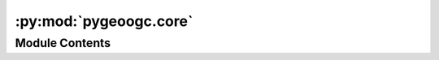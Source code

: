 :py:mod:`pygeoogc.core`
=======================

.. py:module:: pygeoogc.core

.. autoapi-nested-parse::

   Base classes and function for REST, WMS, and WMF services.



Module Contents
---------------

.. py:class:: ArcGISRESTfulBase(base_url, layer = None, outformat = 'geojson', outfields = '*', crs = DEF_CRS, max_workers = 1, verbose = False, disable_retry = False, expire_after = EXPIRE, disable_caching = False)

   Access to an ArcGIS REST service.

   :Parameters: * **base_url** (:class:`str`, *optional*) -- The ArcGIS RESTful service url. The URL must either include a layer number
                  after the last ``/`` in the url or the target layer must be passed as an
                  argument.
                * **layer** (:class:`int`, *optional*) -- Target layer number, defaults to None. If None layer number must be
                  included as after the last ``/`` in ``base_url``.
                * **outformat** (:class:`str`, *optional*) -- One of the output formats offered by the selected layer. If not correct
                  a list of available formats is shown, defaults to ``geojson``.
                  It defaults to ``esriSpatialRelIntersects``.
                * **outfields** (:class:`str` or :class:`list`) -- The output fields to be requested. Setting ``*`` as outfields requests
                  all the available fields which is the default setting.
                * **crs** (:class:`str`, *optional*) -- The spatial reference of the output data, defaults to EPSG:4326
                * **max_workers** (:class:`int`, *optional*) -- Max number of simultaneous requests, default to 2. Note
                  that some services might face issues when several requests are sent
                  simultaneously and will return the requests partially. It's recommended
                  to avoid using too many workers unless you are certain the web service
                  can handle it.
                * **verbose** (:class:`bool`, *optional*) -- If True, prints information about the requests and responses,
                  defaults to False.
                * **disable_retry** (:class:`bool`, *optional*) -- If ``True`` in case there are any failed queries, no retrying attempts
                  is done and object IDs of the failed requests is saved to a text file
                  which its path can be accessed via ``self.failed_path``.
                * **expire_after** (:class:`int`, *optional*) -- Expiration time for response caching in seconds, defaults to -1 (never expire).
                * **disable_caching** (:class:`bool`, *optional*) -- If ``True``, disable caching requests, defaults to False.

   .. py:method:: esri_query(self, geom, geo_crs = DEF_CRS)

      Generate geometry queries based on ESRI template.


   .. py:method:: get_features(self, featureids, return_m = False, return_geom = True)

      Get features based on the feature IDs.

      :Parameters: * **featureids** (:class:`list`) -- List of feature IDs.
                   * **return_m** (:class:`bool`, *optional*) -- Whether to activate the Return M (measure) in the request,
                     defaults to ``False``.
                   * **return_geom** (:class:`bool`, *optional*) -- Whether to return the geometry of the feature, defaults to ``True``.

      :returns: :class:`dict` -- (Geo)json response from the web service.


   .. py:method:: get_response(self, url, payloads, method = 'GET')

      Send payload and get the response.


   .. py:method:: initialize_service(self)

      Initialize the RESTFul service.


   .. py:method:: partition_oids(self, oids)

      Partition feature IDs based on ``self.max_nrecords``.


   .. py:method:: retry_failed_requests(self)

      Retry failed requests.



.. py:class:: RESTValidator(__pydantic_self__, **data)



   Validate ArcGISRESTful inputs.

   :Parameters: * **base_url** (:class:`str`, *optional*) -- The ArcGIS RESTful service url. The URL must either include a layer number
                  after the last ``/`` in the url or the target layer must be passed as an argument.
                * **layer** (:class:`int`, *optional*) -- Target layer number, defaults to None. If None layer number must be included as after
                  the last ``/`` in ``base_url``.
                * **outformat** (:class:`str`, *optional*) -- One of the output formats offered by the selected layer. If not correct
                  a list of available formats is shown, defaults to ``geojson``.
                * **outfields** (:class:`str` or :class:`list`) -- The output fields to be requested. Setting ``*`` as outfields requests
                  all the available fields which is the default setting.
                * **crs** (:class:`str`, *optional*) -- The spatial reference of the output data, defaults to EPSG:4326
                * **max_workers** (:class:`int`, *optional*) -- Max number of simultaneous requests, default to 2. Note
                  that some services might face issues when several requests are sent
                  simultaneously and will return the requests partially. It's recommended
                  to avoid using too many workers unless you are certain the web service
                  can handle it.
                * **verbose** (:class:`bool`, *optional*) -- If True, prints information about the requests and responses,
                  defaults to False.
                * **disable_retry** (:class:`bool`, *optional*) -- If ``True`` in case there are any failed queries, no retrying attempts
                  is done and object IDs of the failed requests is saved to a text file
                  which its path can be accessed via ``self.failed_path``.
                * **expire_after** (:class:`int`, *optional*) -- Expiration time for response caching in seconds, defaults to -1 (never expire).
                * **disable_caching** (:class:`bool`, *optional*) -- If ``True``, disable caching requests, defaults to False.


.. py:class:: WFSBase(__pydantic_self__, **data)



   Base class for WFS service.

   :Parameters: * **url** (:class:`str`) -- The base url for the WFS service, for examples:
                  https://hazards.fema.gov/nfhl/services/public/NFHL/MapServer/WFSServer
                * **layer** (:class:`str`) -- The layer from the service to be downloaded, defaults to None which throws
                  an error and includes all the available layers offered by the service.
                * **outformat** (:class:`str`) --

                  The data format to request for data from the service, defaults to None which
                   throws an error and includes all the available format offered by the service.
                * **version** (:class:`str`, *optional*) -- The WFS service version which should be either 1.0.0, 1.1.0, or 2.0.0.
                  Defaults to 2.0.0.
                * **crs** (:class:`str`, *optional*) -- The spatial reference system to be used for requesting the data, defaults to
                  epsg:4326.
                * **read_method** (:class:`str`, *optional*) -- Method for reading the retrieved data, defaults to ``json``. Valid options are
                  ``json``, ``binary``, and ``text``.
                * **max_nrecords** (:class:`int`, *optional*) -- The maximum number of records in a single request to be retrieved from the service,
                  defaults to 1000. If the number of records requested is greater than this value,
                  it will be split into multiple requests.
                * **expire_after** (:class:`int`, *optional*) -- Expiration time for response caching in seconds, defaults to -1 (never expire).
                * **disable_caching** (:class:`bool`, *optional*) -- If ``True``, disable caching requests, defaults to False.

   .. py:method:: get_validnames(self)

      Get valid column names for a layer.


   .. py:method:: validate_wfs(self)

      Validate input arguments with the WFS service.



.. py:class:: WMSBase(__pydantic_self__, **data)



   Base class for accessing a WMS service.

   :Parameters: * **url** (:class:`str`) -- The base url for the WMS service e.g., https://www.mrlc.gov/geoserver/mrlc_download/wms
                * **layers** (:class:`str` or :class:`list`) -- A layer or a list of layers from the service to be downloaded. You can pass an empty
                  string to get a list of available layers.
                * **outformat** (:class:`str`) -- The data format to request for data from the service. You can pass an empty
                  string to get a list of available output formats.
                * **version** (:class:`str`, *optional*) -- The WMS service version which should be either 1.1.1 or 1.3.0, defaults to 1.3.0.
                * **crs** (:class:`str`, *optional*) -- The spatial reference system to be used for requesting the data, defaults to
                  epsg:4326.
                * **expire_after** (:class:`int`, *optional*) -- Expiration time for response caching in seconds, defaults to -1 (never expire).
                * **disable_caching** (:class:`bool`, *optional*) -- If ``True``, disable caching requests, defaults to False.

   .. py:method:: get_validlayers(self)

      Get the layers supported by the WMS service.


   .. py:method:: validate_wms(self)

      Validate input arguments with the WMS service.




